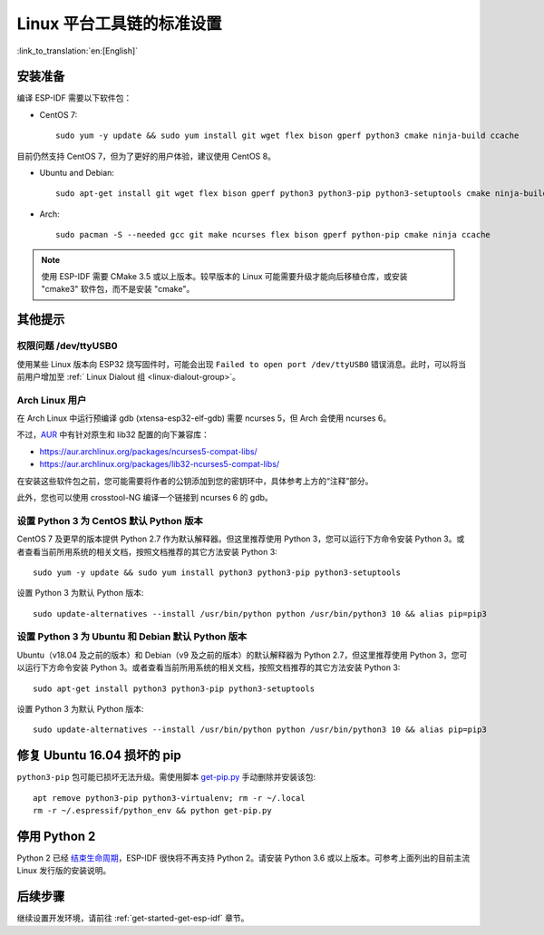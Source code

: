 ﻿*********************************************
Linux 平台工具链的标准设置
*********************************************

:link_to_translation:`en:[English]`

安装准备
========

编译 ESP-IDF 需要以下软件包：

- CentOS 7::

	sudo yum -y update && sudo yum install git wget flex bison gperf python3 cmake ninja-build ccache

目前仍然支持 CentOS 7，但为了更好的用户体验，建议使用 CentOS 8。

- Ubuntu and Debian::

	sudo apt-get install git wget flex bison gperf python3 python3-pip python3-setuptools cmake ninja-build ccache libffi-dev libssl-dev

- Arch::

	sudo pacman -S --needed gcc git make ncurses flex bison gperf python-pip cmake ninja ccache

.. note::
	
	使用 ESP-IDF 需要 CMake 3.5 或以上版本。较早版本的 Linux 可能需要升级才能向后移植仓库，或安装 "cmake3" 软件包，而不是安装 "cmake"。

其他提示
========

权限问题 /dev/ttyUSB0
----------------------

使用某些 Linux 版本向 ESP32 烧写固件时，可能会出现 ``Failed to open port /dev/ttyUSB0`` 错误消息。此时，可以将当前用户增加至 :ref:` Linux Dialout 组 <linux-dialout-group>`。

Arch Linux 用户
----------------

在 Arch Linux 中运行预编译 gdb (xtensa-esp32-elf-gdb) 需要 ncurses 5，但 Arch 会使用 ncurses 6。

不过，AUR_ 中有针对原生和 lib32 配置的向下兼容库：

- https://aur.archlinux.org/packages/ncurses5-compat-libs/
- https://aur.archlinux.org/packages/lib32-ncurses5-compat-libs/

在安装这些软件包之前，您可能需要将作者的公钥添加到您的密钥环中，具体参考上方的“注释”部分。

此外，您也可以使用 crosstool-NG 编译一个链接到 ncurses 6 的 gdb。

设置 Python 3 为 CentOS 默认 Python 版本
----------------------------------------------------

CentOS 7 及更早的版本提供 Python 2.7 作为默认解释器。但这里推荐使用 Python 3，您可以运行下方命令安装 Python 3。或者查看当前所用系统的相关文档，按照文档推荐的其它方法安装 Python 3::

    sudo yum -y update && sudo yum install python3 python3-pip python3-setuptools

设置 Python 3 为默认 Python 版本::

    sudo update-alternatives --install /usr/bin/python python /usr/bin/python3 10 && alias pip=pip3


设置 Python 3 为 Ubuntu 和 Debian 默认 Python 版本
----------------------------------------------------


Ubuntu（v18.04 及之前的版本）和 Debian（v9 及之前的版本）的默认解释器为 Python 2.7，但这里推荐使用 Python 3，您可以运行下方命令安装 Python 3。或者查看当前所用系统的相关文档，按照文档推荐的其它方法安装 Python 3::

	sudo apt-get install python3 python3-pip python3-setuptools

设置 Python 3 为默认 Python 版本::

	sudo update-alternatives --install /usr/bin/python python /usr/bin/python3 10 && alias pip=pip3


.. 注解::
    上述设置为全局设置，同时会影响到其它应用。

修复 Ubuntu 16.04 损坏的 pip 
=================================

``python3-pip`` 包可能已损坏无法升级。需使用脚本 `get-pip.py <https://bootstrap.pypa.io/get-pip.py>`_ 手动删除并安装该包::

    apt remove python3-pip python3-virtualenv; rm -r ~/.local
    rm -r ~/.espressif/python_env && python get-pip.py

停用 Python 2 
====================

Python 2 已经 `结束生命周期 <https://www.python.org/doc/sunset-python-2/>`_，ESP-IDF 很快将不再支持 Python 2。请安装 Python 3.6 或以上版本。可参考上面列出的目前主流 Linux 发行版的安装说明。



后续步骤
========

继续设置开发环境，请前往 :ref:`get-started-get-esp-idf` 章节。

.. _AUR: https://wiki.archlinux.org/index.php/Arch_User_Repository
